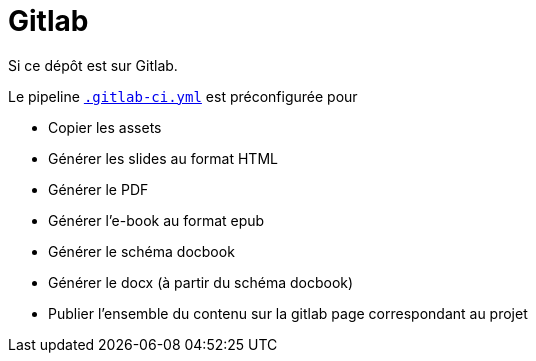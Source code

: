 = Gitlab

ifdef::env-github[]
:imagesdir: ../readme/assets
:docdir: /
endif::[]

Si ce dépôt est sur Gitlab.

Le pipeline link:.gitlab-ci.yml[`.gitlab-ci.yml`] est préconfigurée pour

* Copier les assets
* Générer les slides au format HTML
* Générer le PDF
* Générer l'e-book au format epub
* Générer le schéma docbook
* Générer le docx (à partir du schéma docbook)
* Publier l'ensemble du contenu sur la gitlab page correspondant au projet